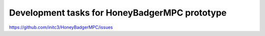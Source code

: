 .. Roadmap
.. =======

.. mdinclude:: ../ROADMAP.md

Development tasks for HoneyBadgerMPC prototype
----------------------------------------------

https://github.com/initc3/HoneyBadgerMPC/issues
